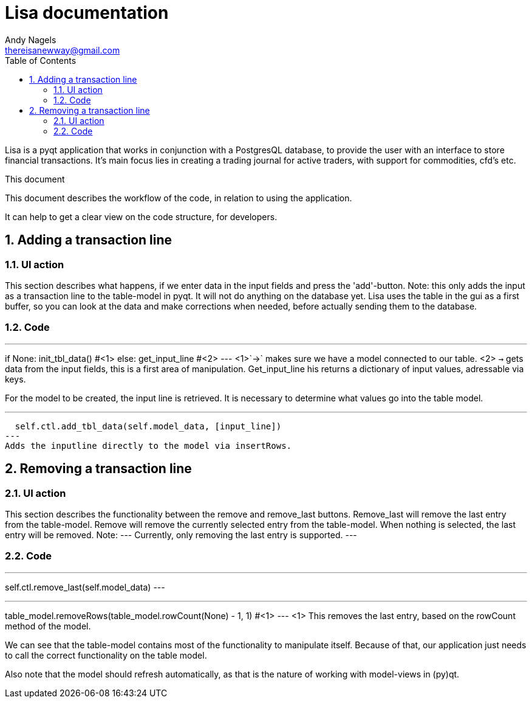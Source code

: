 = Lisa documentation
Andy Nagels <thereisanewway@gmail.com>
:Author Initials: AN
:toc:
:icons:
:numbered:
:website: https://github.com/rockwolf/python/lisa

Lisa is a pyqt application that works in conjunction with a PostgresQL
database, to provide the user with an interface to store financial transactions.
It's main focus lies in creating a trading journal for active traders,
with support for commodities, cfd's etc.

.This document
**********************************************************************
This document describes the workflow of the code, in relation to using
the application.

It can help to get a clear view on the code structure, for developers.
**********************************************************************

[[btnadd]]
== Adding a transaction line
=== UI action
This section describes what happens, if we enter data in the input fields and
press the 'add'-button.
Note: this only adds the input as a transaction line to the table-model in pyqt.
It will not do anything on the database yet.
Lisa uses the table in the gui as a first buffer, so you can look at the data and
make corrections when needed, before actually sending them to the database.

=== Code
[first part, python]
---
if None:  
  init_tbl_data() #<1>
else:  
  get_input_line #<2>
---
<1>`->` makes sure we have a model connected to our table.
<2> `->` gets data from the input fields, this is a first area of manipulation. Get_input_line his returns a dictionary of input values, adressable via keys.

For the model to be created, the input line is retrieved. It is necessary to determine what values go into the table model.

[next step, python]
---
  self.ctl.add_tbl_data(self.model_data, [input_line])
---
Adds the inputline directly to the model via insertRows.


[[btnremove]]
== Removing a transaction line
=== UI action
This section describes the functionality between the remove and remove_last buttons.
Remove_last will remove the last entry from the table-model.
Remove will remove the currently selected entry from the table-model.
When nothing is selected, the last entry will be removed.
Note:
---
Currently, only removing the last entry is supported.
---

=== Code
[btn_remove_last_clicked, python]
---
self.ctl.remove_last(self.model_data)
---

[remove_last, python]
---
table_model.removeRows(table_model.rowCount(None) - 1, 1) #<1>
---
<1> This removes the last entry, based on the rowCount method of the model.

We can see that the table-model contains most of the functionality to
manipulate itself. Because of that, our application just needs to call
the correct functionality on the table model.

Also note that the model should refresh automatically, as that is the 
nature of working with model-views in (py)qt.
